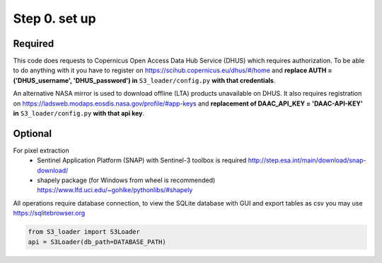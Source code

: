 Step 0. set up
================

Required
----------

This code does requests to Copernicus Open Access Data Hub Service (DHUS) which requires authorization.
To be able to do anything with it you have to register on https://scihub.copernicus.eu/dhus/#/home
and **replace AUTH = ('DHUS_username', 'DHUS_password') in** ``S3_loader/config.py`` **with that credentials**.

An alternative NASA mirror is used to download offline (LTA) products unavailable on DHUS.
It also requires registration on https://ladsweb.modaps.eosdis.nasa.gov/profile/#app-keys
and **replacement of DAAC_API_KEY = 'DAAC-API-KEY' in** ``S3_loader/config.py`` **with that api key**.

Optional
---------

For pixel extraction
    - Sentinel Application Platform (SNAP) with Sentinel-3 toolbox is required http://step.esa.int/main/download/snap-download/
    - shapely package (for Windows from wheel is recommended) https://www.lfd.uci.edu/~gohlke/pythonlibs/#shapely

All operations require database connection, to view the SQLite database with GUI and export tables as csv you may use https://sqlitebrowser.org

.. code-block:: Python

    from S3_loader import S3Loader
    api = S3Loader(db_path=DATABASE_PATH)

